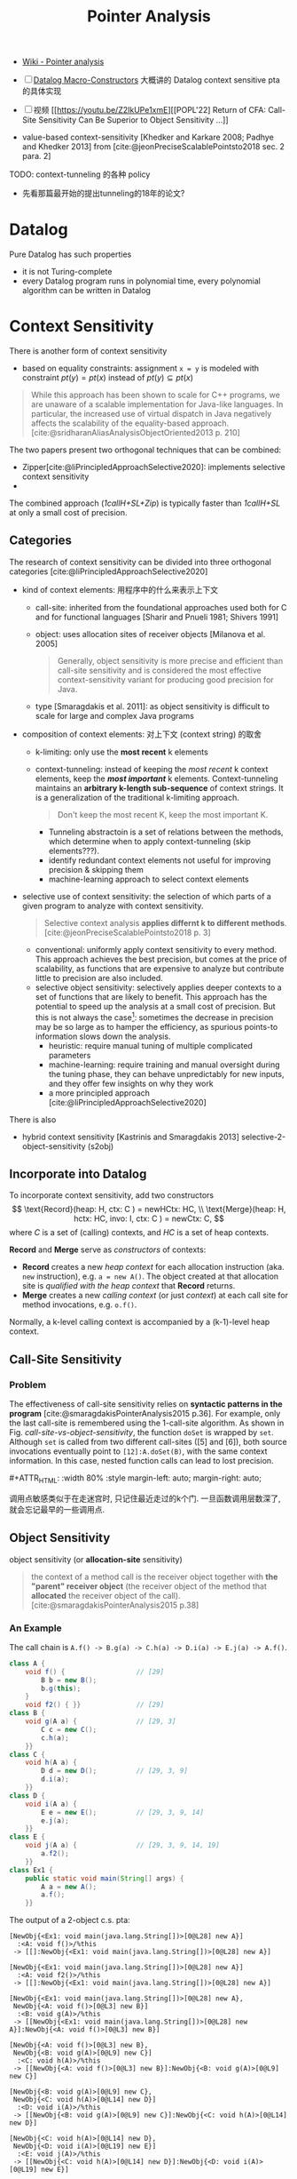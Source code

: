 #+title: Pointer Analysis

#+options: toc:t
#+latex_compiler: xelatex
#+latex_header: \usepackage{ctex}
#+latex_header: \usepackage[margin=3cm]{geometry}
#+latex_header: \usepackage{algorithm}
#+latex_header: \usepackage{algorithmic}
#+latex_header: \usepackage{multirow}
#+latex_header: \usepackage{diagbox}

#+macro: image        #+ATTR_HTML: :width $1% :style margin-left: auto; margin-right: auto;

#+cite_export: csl
#+bibliography: pta.json

- [[https://en.wikipedia.org/wiki/Pointer_analysis][Wiki - Pointer analysis]]
- [ ] [[http://gbalats.github.io/2016/10/24/macro-constructors.html][Datalog Macro-Constructors]] 大概讲的 Datalog context sensitive pta
  的具体实现
- [ ] 视频 [[https://youtu.be/Z2IkUPe1xmE][[POPL'22] Return of CFA: Call-Site Sensitivity Can Be
  Superior to Object Sensitivity ...]]

- value-based context-sensitivity [Khedker and Karkare 2008; Padhye and
  Khedker 2013] from [cite:@jeonPreciseScalablePointsto2018 sec. 2 para. 2]

TODO: context-tunneling 的各种 policy
- 先看那篇最开始的提出tunneling的18年的论文?

* Datalog

Pure Datalog has such properties
- it is not Turing-complete
- every Datalog program runs in polynomial time, every polynomial
  algorithm can be written in Datalog

* Context Sensitivity

There is another form of context sensitivity
- based on equality constraints: assignment =x = y= is modeled with
  constraint $pt(y) = pt(x)$ instead of $pt(y) \subseteq pt(x)$
#+begin_quote
While this approach has been shown to scale for C++ programs, we are
unaware of a scalable implementation for Java-like languages. In
particular, the increased use of virtual dispatch in Java negatively
affects the scalability of the equality-based approach.
[cite:@sridharanAliasAnalysisObjectOriented2013 p. 210]
#+end_quote

The two papers present two orthogonal techniques that can be combined:
- Zipper[cite:@liPrincipledApproachSelective2020]:
  implements selective context sensitivity
- 
The combined approach (/1callH+SL+Zip/) is typically faster than
/1callH+SL/ at only a small cost of precision.

** Categories

The research of context sensitivity can be divided into three orthogonal
categories [cite:@liPrincipledApproachSelective2020]
- kind of context elements: 用程序中的什么来表示上下文
  - call-site: inherited from the foundational approaches used both for C
    and for functional languages [Sharir and Pnueli 1981; Shivers 1991]
  - object: uses allocation sites of receiver objects [Milanova et
    al. 2005]
    #+begin_quote
    Generally, object sensitivity is more precise and efficient than
    call-site sensitivity and is considered the most effective
    context-sensitivity variant for producing good precision for Java.
    #+end_quote
  - type [Smaragdakis et al. 2011]: as object sensitivity is difficult
    to scale for large and complex Java programs
- composition of context elements: 对上下文 (context string) 的取舍
  - k-limiting: only use the *most recent* k elements
  - context-tunneling: instead of keeping the /most recent/ k context
    elements, keep the */most important/* k elements.  Context-tunneling
    maintains an *arbitrary k-length sub-sequence* of context strings.
    It is a generalization of the traditional k-limiting approach.
    #+begin_quote
    Don't keep the most recent K, keep the most important K.
    #+end_quote
    - Tunneling abstractoin is a set of relations between the methods,
      which determine when to apply context-tunneling (skip
      elements???).
    - identify redundant context elements not useful for improving
      precision & skipping them
    - machine-learning approach to select context elements
- selective use of context sensitivity: the selection of which parts of
  a given program to analyze with context sensitivity.
  #+begin_quote
  Selective context analysis *applies differnt k to different methods*.
  [cite:@jeonPreciseScalablePointsto2018 p. 3]
  #+end_quote
  - conventional: uniformly apply context sensitivity to every method.
    This approach achieves the best precision, but comes at the price of
    scalability, as functions that are expensive to analyze but
    contribute little to precision are also included.
  - selective object sensitivity: selectively applies deeper contexts to
    a set of functions that are likely to benefit.  This approach has
    the potential to speed up the analysis at a small cost of precision.
    But this is not always the case[fn:1]: sometimes the decrease in
    precision may be so large as to hamper the efficiency, as spurious
    points-to information slows down the analysis.
    - heuristic: require manual tuning of multiple complicated parameters
    - machine-learning: require training and manual oversight during the
      tuning phase, they can behave unpredictably for new inputs, and they
      offer few insights on why they work
    - a more principled approach
      [cite:@liPrincipledApproachSelective2020]

There is also
- hybrid context sensitivity
  [Kastrinis and Smaragdakis 2013]
  selective-2-object-sensitivity (s2obj)

** Incorporate into Datalog

To incorporate context sensitivity, add two constructors
\[ \text{Record}(heap: H, ctx: C ) = newHCtx: HC, \\
   \text{Merge}(heap: H, hctx: HC, invo: I, ctx: C ) = newCtx: C, \]
where $C$ is a set of (calling) contexts, and $HC$ is a set of heap
contexts.

*Record* and *Merge* serve as /constructors/ of contexts:
- *Record* creates a new /heap context/ for each allocation instruction
  (aka. =new= instruction), e.g. =a = new A()=.  The object created at
  that allocation site is /qualified with the heap context/ that
  *Record* returns.
- *Merge* creates a new /calling context/ (or just /context/) at each
  call site for method invocations, e.g. =o.f()=.

Normally, a k-level calling context is accompanied by a (k-1)-level heap
context.

** Call-Site Sensitivity

*** Problem

The effectiveness of call-site sensitivity relies on *syntactic patterns
in the program* [cite:@smaragdakisPointerAnalysis2015 p.36].  For example,
only the last call-site is remembered using the 1-call-site algorithm.
As shown in Fig. [[call-site-vs-object-sensitivity]], the function =doSet=
is wrapped by =set=.  Although =set= is called from two different
call-sites ([5] and [6]), both source invocations eventually point to
=[12]:A.doSet(B)=, with the same context information.  In this case,
nested function calls can lead to lost precision.

#+caption: Call-Site vs. Object Sensitivity [cite:@tanStaticProgramAnalysis2021 p.161]
#+name: call-site-vs-object-sensitivity
{{{image(80)}}}
[[./pta/call-site-vs-object-sensitivity.png]]

调用点敏感类似于在走迷宫时, 只记住最近走过的k个门.
一旦函数调用层数深了, 就会忘记最早的一些调用点.

** Object Sensitivity

object sensitivity (or *allocation-site* sensitivity)

#+begin_quote
the context of a method call is the receiver object together with *the
"parent" receiver object* (the receiver object of the method that
*allocated* the receiver object of the call).
[cite:@smaragdakisPointerAnalysis2015 p.38]
#+end_quote

*** An Example

The call chain is =A.f() -> B.g(a) -> C.h(a) -> D.i(a) -> E.j(a) -> A.f()=.
#+begin_src java
  class A {
      void f() {                  // [29]
          B b = new B();
          b.g(this);
      }
      void f2() { }}              // [29]
  class B {
      void g(A a) {               // [29, 3]
          C c = new C();
          c.h(a);
      }}
  class C {
      void h(A a) {
          D d = new D();          // [29, 3, 9]
          d.i(a);
      }}
  class D {
      void i(A a) {
          E e = new E();          // [29, 3, 9, 14]
          e.j(a);
      }}
  class E {
      void j(A a) {               // [29, 3, 9, 14, 19]
          a.f2();
      }}
  class Ex1 {
      public static void main(String[] args) {
          A a = new A();
          a.f();
      }}
#+end_src
The output of a 2-object c.s. pta:
#+begin_src text
  [NewObj{<Ex1: void main(java.lang.String[])>[0@L28] new A}]
    :<A: void f()>/%this
   -> [[]:NewObj{<Ex1: void main(java.lang.String[])>[0@L28] new A}]

  [NewObj{<Ex1: void main(java.lang.String[])>[0@L28] new A}]
    :<A: void f2()>/%this
   -> [[]:NewObj{<Ex1: void main(java.lang.String[])>[0@L28] new A}]

  [NewObj{<Ex1: void main(java.lang.String[])>[0@L28] new A},
   NewObj{<A: void f()>[0@L3] new B}]
    :<B: void g(A)>/%this
   -> [[NewObj{<Ex1: void main(java.lang.String[])>[0@L28] new A}]:NewObj{<A: void f()>[0@L3] new B}]

  [NewObj{<A: void f()>[0@L3] new B},
   NewObj{<B: void g(A)>[0@L9] new C}]
    :<C: void h(A)>/%this
   -> [[NewObj{<A: void f()>[0@L3] new B}]:NewObj{<B: void g(A)>[0@L9] new C}]

  [NewObj{<B: void g(A)>[0@L9] new C},
   NewObj{<C: void h(A)>[0@L14] new D}]
    :<D: void i(A)>/%this
   -> [[NewObj{<B: void g(A)>[0@L9] new C}]:NewObj{<C: void h(A)>[0@L14] new D}]

  [NewObj{<C: void h(A)>[0@L14] new D},
   NewObj{<D: void i(A)>[0@L19] new E}]
    :<E: void j(A)>/%this
   -> [[NewObj{<C: void h(A)>[0@L14] new D}]:NewObj{<D: void i(A)>[0@L19] new E}]
#+end_src

** The Approach in Cartesian Product Algorithm

TODO

#+begin_quote
The algorithm treats as context of a method call *the abstract values of
all parameters* to the method call, including the *receiver object* and
*actual arguments*.  This approach has not yet been found to yield
useful scalability/precision tradeoffs for pointer analysis, although it
has had application in _less expensive analyses_ (e.g., type inference).
#+end_quote

** Introspective Analysis

TODO

#+begin_quote
adjusts its context per program site, based on easy-to-compute
statistics from a context-insensitive analysis run
#+end_quote

** Hybrid Analysis

#+begin_quote
A hybrid analysis models *separately* static and virtual method calls,
favoring _object sensitivity_ for the former and _call-site sensitivity_
for the latter.
#+end_quote

In practice, a mix of object- and call-string sensitivity is often used,
e.g., with call-string sensitivity being employed only for static
methods (which have no receiver argument).

** Related Papers

*** A Principled Approach to Selective Context Sensitivity for Pointer Analysis [cite:@liPrincipledApproachSelective2020]
- 识别程序中的函数, 哪些是 precision-critical, 哪些是 efficiency-critical 的
- 解释了 causes of imprecision in context-insensitive pointer analysis
  #+begin_quote
  We describe three general patterns of value flow that help in
  explaining *how and where most of the imprecision is introduced* in a
  context-insensitive pointer analysis
  #+end_quote
- 提出了两个算法
  - Zipper:
  - Zipper^e: 只分析程序中对精度影响大, 并且对效率影响不大的函数进行分析

*** Pick Your Contexts Well: Understanding Object-Sensitivity [cite:@smaragdakisPickYourContexts2011]

- Main concerns
  - understanding object-sensitivity in depth
  - formalizing it conveniently
  - exploring design choices that produce even more scalable and precise
    analyses than current practice

* Field Sensitivity

# Pointer Analysis p10

Field sensitivity:

/Field based/ analysis distinguishes fields, but only identifies
FldPointsTo facts by the heap object's *type* and not its full identity.
Fields of different heap objects of the same type are merged.  For
example
#+begin_src java -n
  class A {
      int f, g;
  }
  A x = new A();
  A y = new A();
#+end_src
Although =x= and =y= point to different heap objects (x \to o_4, y \to
o_5), =x.f= and =y.f= are both considered as =A.f=, =x.g= and =y.g= as
=A.g=.

* Steensgaard's Analysis

#+begin_quote
Steensgaard-style pointer analysis is best termed /unification-based/
and uses /equality constraints/ as opposed to the subset constraints of
the Andersen approach.

[...] the analysis can execute in *practically-linear time* (relative to
the number of input instructions) [...]

Overall, Steensgaard-style analyses have been quite popular, especially
in procedural languages such as C, due to their simplicity and
*unparalleled speed*.  However, they have become progressively less used
in recent programming languages and modern settings, where the speed of
an Andersen-style analysis is usually quite sufficient.

[cite//b:@smaragdakisPointerAnalysis2015]
#+end_quote

* Access Path Abstraction

TODO

* Bibliography

#+print_bibliography:

* Footnotes

[fn:1] See the last paragraph at [cite//b:@jeonReturnCFACallsite2022]
/Section 5.3 Comparison with Selective Object Sensitivity/.
